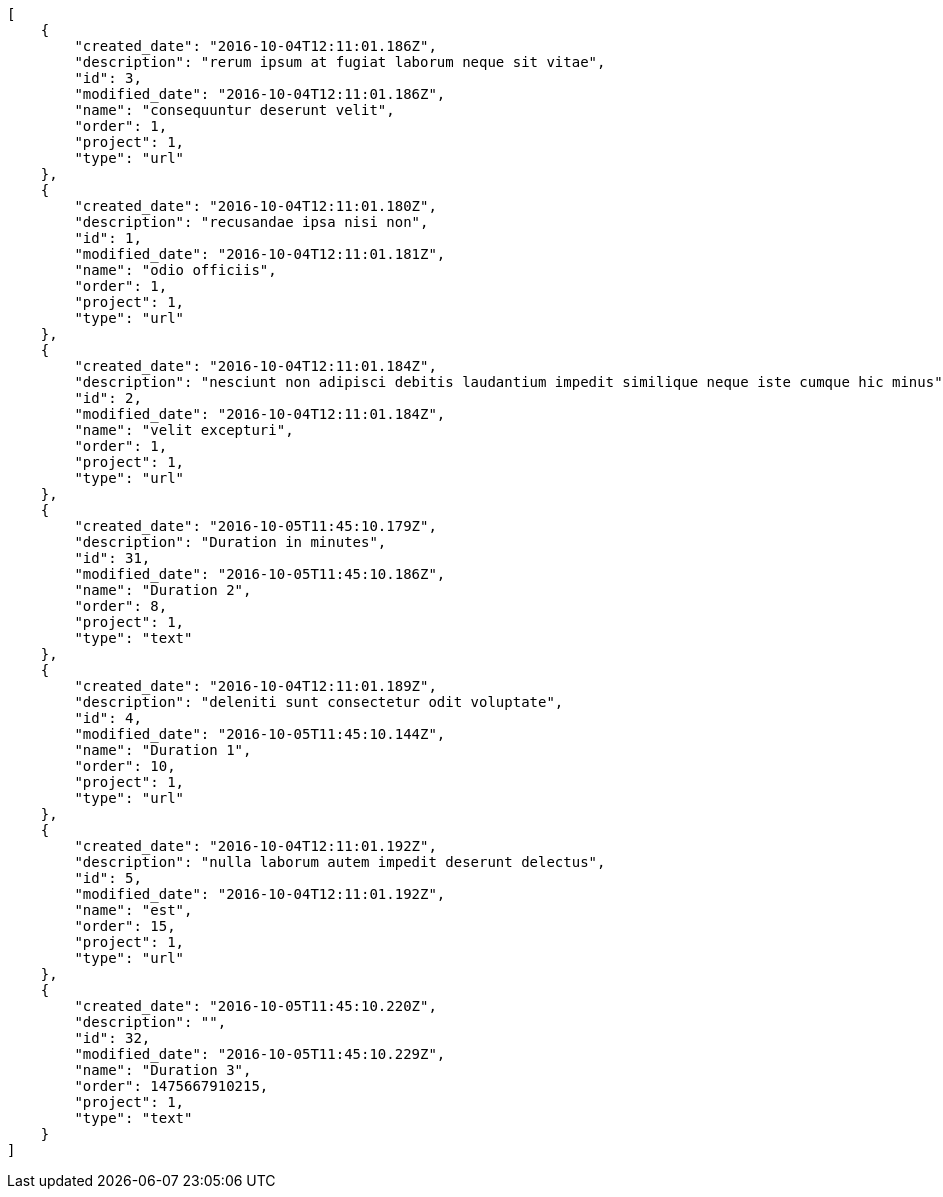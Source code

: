 [source,json]
----
[
    {
        "created_date": "2016-10-04T12:11:01.186Z",
        "description": "rerum ipsum at fugiat laborum neque sit vitae",
        "id": 3,
        "modified_date": "2016-10-04T12:11:01.186Z",
        "name": "consequuntur deserunt velit",
        "order": 1,
        "project": 1,
        "type": "url"
    },
    {
        "created_date": "2016-10-04T12:11:01.180Z",
        "description": "recusandae ipsa nisi non",
        "id": 1,
        "modified_date": "2016-10-04T12:11:01.181Z",
        "name": "odio officiis",
        "order": 1,
        "project": 1,
        "type": "url"
    },
    {
        "created_date": "2016-10-04T12:11:01.184Z",
        "description": "nesciunt non adipisci debitis laudantium impedit similique neque iste cumque hic minus",
        "id": 2,
        "modified_date": "2016-10-04T12:11:01.184Z",
        "name": "velit excepturi",
        "order": 1,
        "project": 1,
        "type": "url"
    },
    {
        "created_date": "2016-10-05T11:45:10.179Z",
        "description": "Duration in minutes",
        "id": 31,
        "modified_date": "2016-10-05T11:45:10.186Z",
        "name": "Duration 2",
        "order": 8,
        "project": 1,
        "type": "text"
    },
    {
        "created_date": "2016-10-04T12:11:01.189Z",
        "description": "deleniti sunt consectetur odit voluptate",
        "id": 4,
        "modified_date": "2016-10-05T11:45:10.144Z",
        "name": "Duration 1",
        "order": 10,
        "project": 1,
        "type": "url"
    },
    {
        "created_date": "2016-10-04T12:11:01.192Z",
        "description": "nulla laborum autem impedit deserunt delectus",
        "id": 5,
        "modified_date": "2016-10-04T12:11:01.192Z",
        "name": "est",
        "order": 15,
        "project": 1,
        "type": "url"
    },
    {
        "created_date": "2016-10-05T11:45:10.220Z",
        "description": "",
        "id": 32,
        "modified_date": "2016-10-05T11:45:10.229Z",
        "name": "Duration 3",
        "order": 1475667910215,
        "project": 1,
        "type": "text"
    }
]
----
